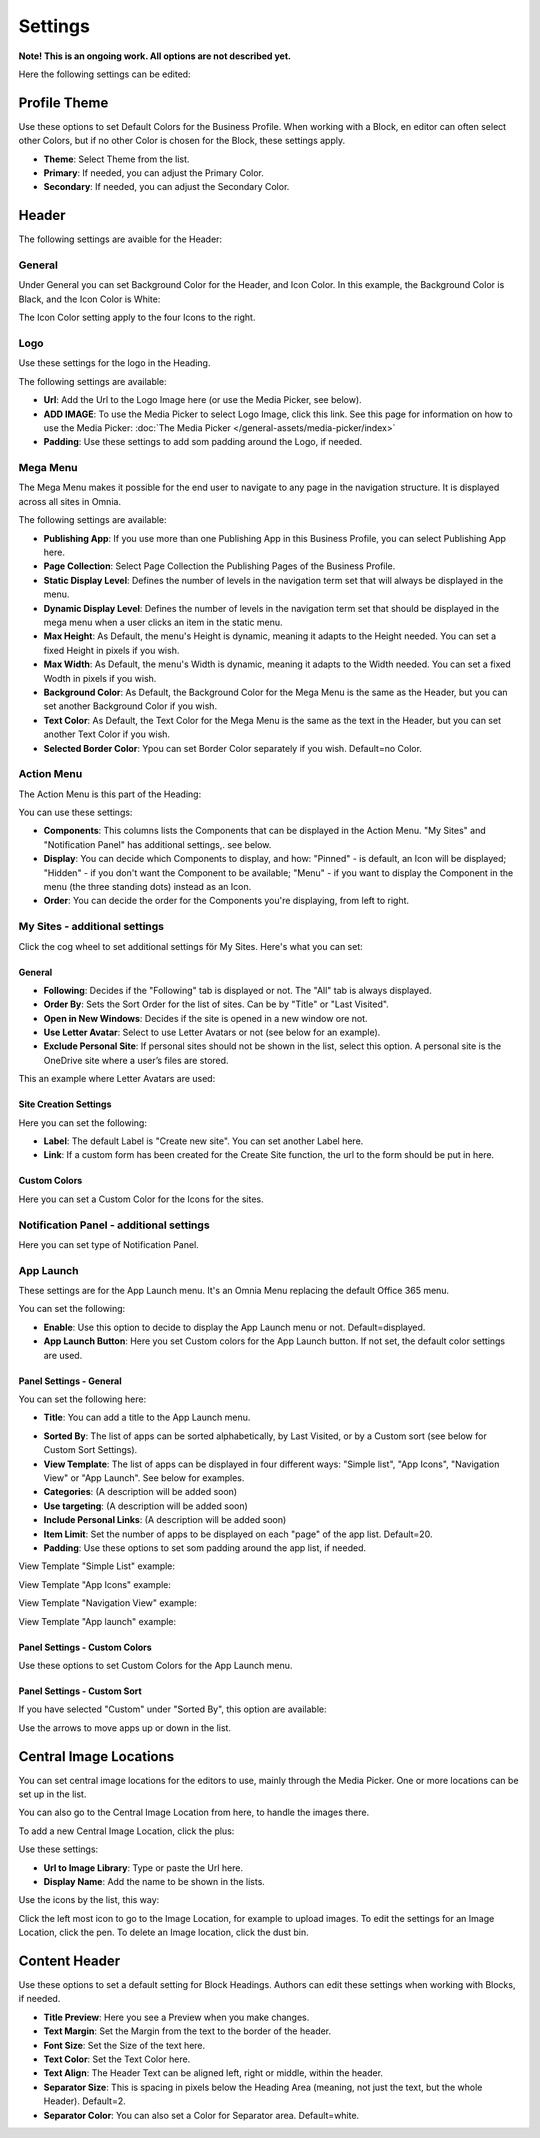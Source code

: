 Settings
===========================================

**Note! This is an ongoing work. All options are not described yet.**

Here the following settings can be edited:

.. image:: business-profile-settings-all.png

Profile Theme
**************
Use these options to set Default Colors for the Business Profile. When working with a Block, en editor can often select other Colors, but if no other Color is chosen for the Block, these settings apply.

.. image:: business-profile-settings-theme.png

+ **Theme**: Select Theme from the list. 
+ **Primary**: If needed, you can adjust the Primary Color. 
+ **Secondary**: If needed, you can adjust the Secondary Color.

Header
*******
The following settings are avaible for the Header:

.. image:: business-profile-settings-header.png

General
--------
Under General you can set Background Color for the Header, and Icon Color. In this example, the Background Color is Black, and the Icon Color is White:

.. image:: heading-example.png

The Icon Color setting apply to the four Icons to the right.

Logo
------
Use these settings for the logo in the Heading.

.. image:: logo-in-heading.png

The following settings are available:

.. image:: logo-settings-bp.png

+ **Url**: Add the Url to the Logo Image here (or use the Media Picker, see below).
+ **ADD IMAGE**: To use the Media Picker to select Logo Image, click this link. See this page for information on how to use the Media Picker: :doc:`The Media Picker </general-assets/media-picker/index>`
+ **Padding**: Use these settings to add som padding around the Logo, if needed.

Mega Menu
------------
The Mega Menu makes it possible for the end user to navigate to any page in the navigation structure. It is displayed across all sites in Omnia. 

.. image:: mega-menu.png

The following settings are available:

.. image:: mega-menu-settings.png

+ **Publishing App**: If you use more than one Publishing App in this Business Profile, you can select Publishing App here.
+ **Page Collection**: Select Page Collection the Publishing Pages of the Business Profile.
+ **Static Display Level**: Defines the number of levels in the navigation term set that will always be displayed in the menu.
+ **Dynamic Display Level**: Defines the number of levels in the navigation term set that should be displayed in the mega menu when a user clicks an item in the static menu.
+ **Max Height**: As Default, the menu's Height is dynamic, meaning it adapts to the Height needed. You can set a fixed Height in pixels if you wish.
+ **Max Width**: As Default, the menu's Width is dynamic, meaning it adapts to the Width needed. You can set a fixed Wodth in pixels if you wish.
+ **Background Color**: As Default, the Background Color for the Mega Menu is the same as the Header, but you can set another Background Color if you wish.
+ **Text Color**: As Default, the Text Color for the Mega Menu is the same as the text in the Header, but you can set another Text Color if you wish.
+ **Selected Border Color**: Ypou can set Border Color separately if you wish. Default=no Color.

Action Menu
-------------
The Action Menu is this part of the Heading:

.. image:: action-menu.png

You can use these settings:

.. image:: action-menu-settings.png

+ **Components**: This columns lists the Components that can be displayed in the Action Menu. "My Sites" and "Notification Panel" has additional settings,. see below.
+ **Display**: You can decide which Components to display, and how: "Pinned" - is default, an Icon will be displayed; "Hidden" - if you don't want the Component to be available; "Menu" - if you want to display the Component in the menu (the three standing dots) instead as an Icon.
+ **Order**:  You can decide the order for the Components you're displaying, from left to right.

My Sites - additional settings
-------------------------------
Click the cog wheel to set additional settings för My Sites. Here's what you can set:

.. image:: my-sites-settings.png

General
^^^^^^^^
+ **Following**: Decides if the "Following" tab is displayed or not. The "All" tab is always displayed. 
+ **Order By**: Sets the Sort Order for the list of sites. Can be by "Title" or "Last Visited".
+ **Open in New Windows**: Decides if the site is opened in a new window ore not.
+ **Use Letter Avatar**: Select to use Letter Avatars or not (see below for an example).
+ **Exclude Personal Site**: If personal sites should not be shown in the list, select this option. A personal site is the OneDrive site where a user’s files are stored.

This an example where Letter Avatars are used:

.. image:: letter-avatars.png

Site Creation Settings
^^^^^^^^^^^^^^^^^^^^^^^^
Here you can set the following:

.. image:: site-creation-settings.png

+ **Label**: The default Label is "Create new site". You can set another Label here.
+ **Link**:  If a custom form has been created for the Create Site function, the url to the form should be put in here.

Custom Colors
^^^^^^^^^^^^^^
Here you can set a Custom Color for the Icons for the sites. 

Notification Panel - additional settings
-------------------------------------------
Here you can set type of Notification Panel.

.. image:: notification-panel-settings.png

App Launch
-----------
These settings are for the App Launch menu. It's an Omnia Menu replacing the default Office 365 menu. 

.. image:: applaunch-menu-example.png

You can set the following:

.. image:: applaunch-settings.png

+ **Enable**: Use this option to decide to display the App Launch menu or not. Default=displayed.
+ **App Launch Button**: Here you set Custom colors for the App Launch button. If not set, the default color settings are used.

Panel Settings - General
^^^^^^^^^^^^^^^^^^^^^^^^^^
You can set the following here:

.. image:: panel-settings-general.png

+ **Title**: You can add a title to the App Launch menu.

.. inmage:: app-launch-title.png

+ **Sorted By**: The list of apps can be sorted alphabetically, by Last Visited, or by a Custom sort (see below for Custom Sort Settings).
+ **View Template**: The list of apps can be displayed in four different ways: "Simple list", "App Icons", "Navigation View" or "App Launch". See below for examples.
+ **Categories**: (A description will be added soon)
+ **Use targeting**: (A description will be added soon)
+ **Include Personal Links**: (A description will be added soon)
+ **Item Limit**: Set the number of apps to be displayed on each "page" of the app list. Default=20.
+ **Padding**: Use these options to set som padding around the app list, if needed.

View Template "Simple List" example:

.. image:: app-launch-simple-list.png

View Template "App Icons" example:

.. image:: app-launch-app-icons.png

View Template "Navigation View" example:

.. image:: app-launch-navigation-view.png

View Template "App launch" example:

.. image:: app-launch-app-launch.png

Panel Settings - Custom Colors
^^^^^^^^^^^^^^^^^^^^^^^^^^^^^^^^
Use these options to set Custom Colors for the App Launch menu. 

.. image:: app-launch-custom-colors.png

Panel Settings - Custom Sort
^^^^^^^^^^^^^^^^^^^^^^^^^^^^^^
If you have selected "Custom" under "Sorted By", this option are available:

.. image:: app-launch-custom-sort.png

Use the arrows to move apps up or down in the list.

Central Image Locations
************************
You can set central image locations for the editors to use, mainly through the Media Picker. One or more locations can be set up in the list.

You can also go to the Central Image Location from here, to handle the images there.

.. image:: central-image-locations.png

To add a new Central Image Location, click the plus:

.. image:: central-image-locations-click-plus.png

Use these settings:

.. image:: central-image-locations-settings.png

+ **Url to Image Library**: Type or paste the Url here.
+ **Display Name**: Add the name to be shown in the lists.

Use the icons by the list, this way:

Click the left most icon to go to the Image Location, for example to upload images.
To edit the settings for an Image Location, click the pen.
To delete an Image location, click the dust bin.

.. image:: central-image-locations-delete-edit.png

Content Header
***************
Use these options to set a default setting for Block Headings. Authors can edit these settings when working with Blocks, if needed.

.. image:: content-header.png

+ **Title Preview**: Here you see a Preview when you make changes.
+ **Text Margin**: Set the Margin from the text to the border of the header.
+ **Font Size**: Set the Size of the text here.
+ **Text Color**: Set the Text Color here.
+ **Text Align**: The Header Text can be aligned left, right or middle, within the header.
+ **Separator Size**: This is spacing in pixels below the Heading Area (meaning, not just the text, but the whole Header). Default=2.
+ **Separator Color**: You can also set a Color for Separator area. Default=white.




